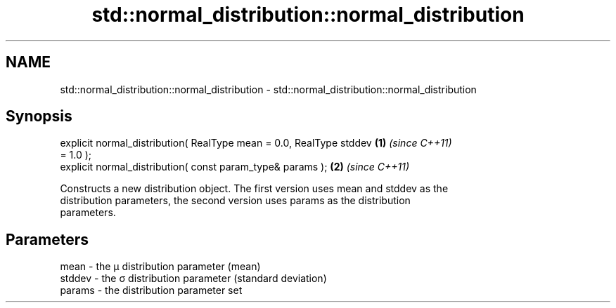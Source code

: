 .TH std::normal_distribution::normal_distribution 3 "2018.03.28" "http://cppreference.com" "C++ Standard Libary"
.SH NAME
std::normal_distribution::normal_distribution \- std::normal_distribution::normal_distribution

.SH Synopsis
   explicit normal_distribution( RealType mean = 0.0, RealType stddev \fB(1)\fP \fI(since C++11)\fP
   = 1.0 );
   explicit normal_distribution( const param_type& params );          \fB(2)\fP \fI(since C++11)\fP

   Constructs a new distribution object. The first version uses mean and stddev as the
   distribution parameters, the second version uses params as the distribution
   parameters.

.SH Parameters

   mean   - the μ distribution parameter (mean)
   stddev - the σ distribution parameter (standard deviation)
   params - the distribution parameter set
